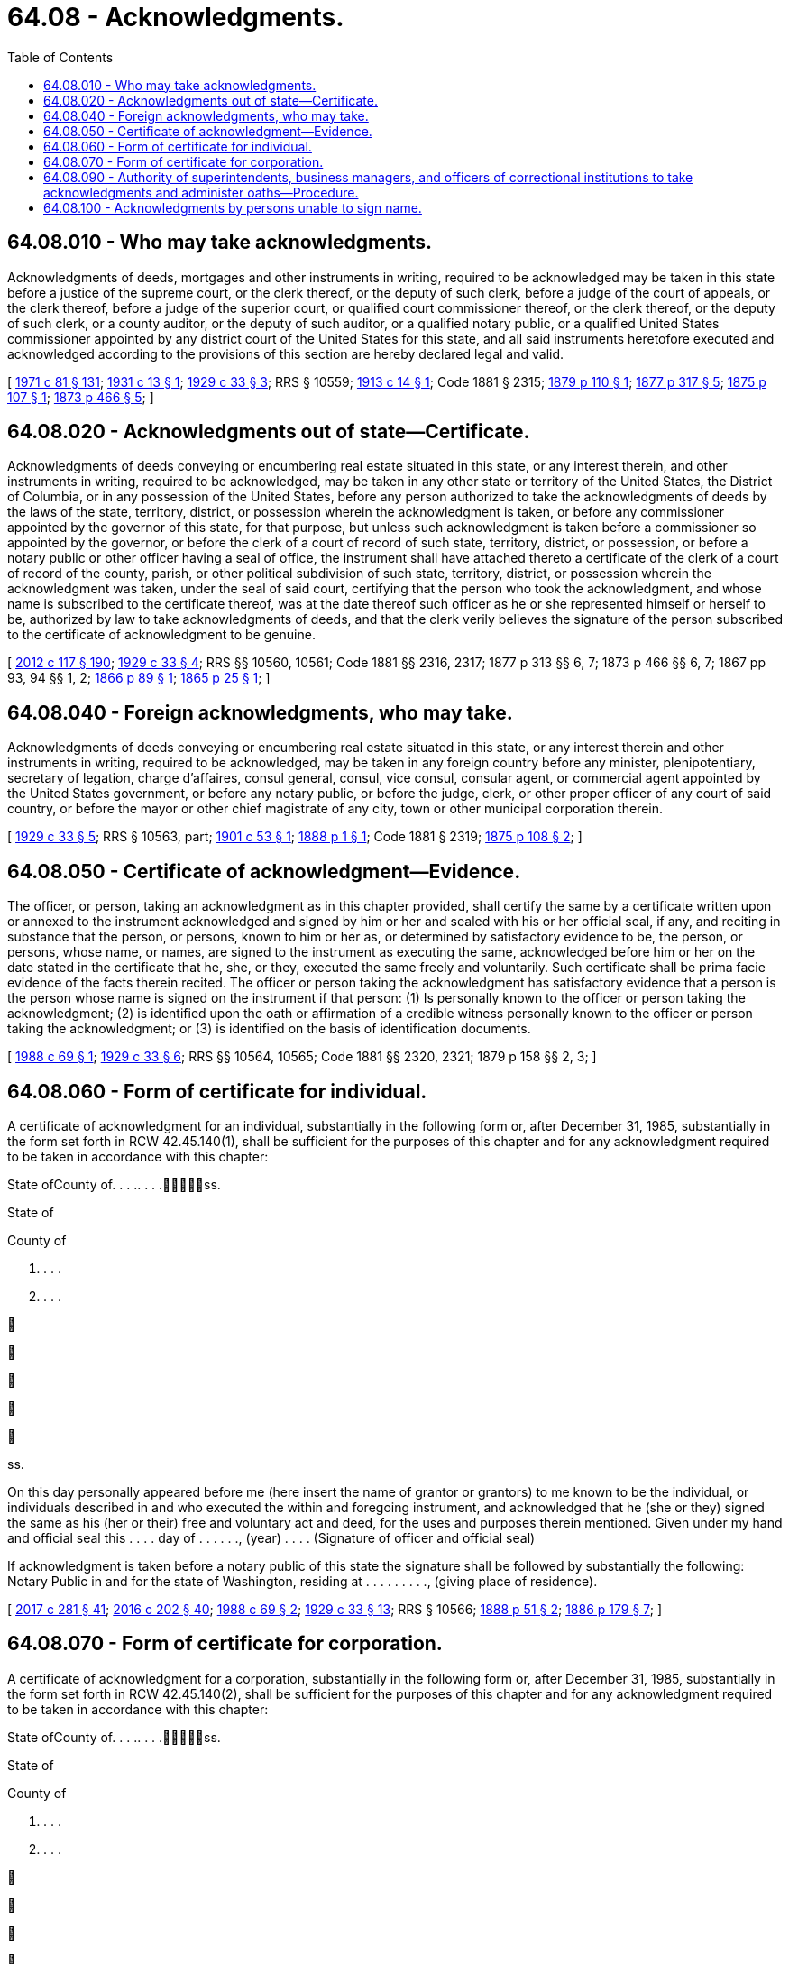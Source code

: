 = 64.08 - Acknowledgments.
:toc:

== 64.08.010 - Who may take acknowledgments.
Acknowledgments of deeds, mortgages and other instruments in writing, required to be acknowledged may be taken in this state before a justice of the supreme court, or the clerk thereof, or the deputy of such clerk, before a judge of the court of appeals, or the clerk thereof, before a judge of the superior court, or qualified court commissioner thereof, or the clerk thereof, or the deputy of such clerk, or a county auditor, or the deputy of such auditor, or a qualified notary public, or a qualified United States commissioner appointed by any district court of the United States for this state, and all said instruments heretofore executed and acknowledged according to the provisions of this section are hereby declared legal and valid.

[ http://leg.wa.gov/CodeReviser/documents/sessionlaw/1971c81.pdf?cite=1971%20c%2081%20§%20131[1971 c 81 § 131]; http://leg.wa.gov/CodeReviser/documents/sessionlaw/1931c13.pdf?cite=1931%20c%2013%20§%201[1931 c 13 § 1]; http://leg.wa.gov/CodeReviser/documents/sessionlaw/1929c33.pdf?cite=1929%20c%2033%20§%203[1929 c 33 § 3]; RRS § 10559; http://leg.wa.gov/CodeReviser/documents/sessionlaw/1913c14.pdf?cite=1913%20c%2014%20§%201[1913 c 14 § 1]; Code 1881 § 2315; http://leg.wa.gov/CodeReviser/Pages/session_laws.aspx?cite=1879%20p%20110%20§%201[1879 p 110 § 1]; http://leg.wa.gov/CodeReviser/Pages/session_laws.aspx?cite=1877%20p%20317%20§%205[1877 p 317 § 5]; http://leg.wa.gov/CodeReviser/Pages/session_laws.aspx?cite=1875%20p%20107%20§%201[1875 p 107 § 1]; http://leg.wa.gov/CodeReviser/Pages/session_laws.aspx?cite=1873%20p%20466%20§%205[1873 p 466 § 5]; ]

== 64.08.020 - Acknowledgments out of state—Certificate.
Acknowledgments of deeds conveying or encumbering real estate situated in this state, or any interest therein, and other instruments in writing, required to be acknowledged, may be taken in any other state or territory of the United States, the District of Columbia, or in any possession of the United States, before any person authorized to take the acknowledgments of deeds by the laws of the state, territory, district, or possession wherein the acknowledgment is taken, or before any commissioner appointed by the governor of this state, for that purpose, but unless such acknowledgment is taken before a commissioner so appointed by the governor, or before the clerk of a court of record of such state, territory, district, or possession, or before a notary public or other officer having a seal of office, the instrument shall have attached thereto a certificate of the clerk of a court of record of the county, parish, or other political subdivision of such state, territory, district, or possession wherein the acknowledgment was taken, under the seal of said court, certifying that the person who took the acknowledgment, and whose name is subscribed to the certificate thereof, was at the date thereof such officer as he or she represented himself or herself to be, authorized by law to take acknowledgments of deeds, and that the clerk verily believes the signature of the person subscribed to the certificate of acknowledgment to be genuine.

[ http://lawfilesext.leg.wa.gov/biennium/2011-12/Pdf/Bills/Session%20Laws/Senate/6095.SL.pdf?cite=2012%20c%20117%20§%20190[2012 c 117 § 190]; http://leg.wa.gov/CodeReviser/documents/sessionlaw/1929c33.pdf?cite=1929%20c%2033%20§%204[1929 c 33 § 4]; RRS §§ 10560, 10561; Code 1881 §§ 2316, 2317; 1877 p 313 §§ 6, 7; 1873 p 466 §§ 6, 7; 1867 pp 93, 94 §§ 1, 2; http://leg.wa.gov/CodeReviser/Pages/session_laws.aspx?cite=1866%20p%2089%20§%201[1866 p 89 § 1]; http://leg.wa.gov/CodeReviser/Pages/session_laws.aspx?cite=1865%20p%2025%20§%201[1865 p 25 § 1]; ]

== 64.08.040 - Foreign acknowledgments, who may take.
Acknowledgments of deeds conveying or encumbering real estate situated in this state, or any interest therein and other instruments in writing, required to be acknowledged, may be taken in any foreign country before any minister, plenipotentiary, secretary of legation, charge d'affaires, consul general, consul, vice consul, consular agent, or commercial agent appointed by the United States government, or before any notary public, or before the judge, clerk, or other proper officer of any court of said country, or before the mayor or other chief magistrate of any city, town or other municipal corporation therein.

[ http://leg.wa.gov/CodeReviser/documents/sessionlaw/1929c33.pdf?cite=1929%20c%2033%20§%205[1929 c 33 § 5]; RRS § 10563, part; http://leg.wa.gov/CodeReviser/documents/sessionlaw/1901c53.pdf?cite=1901%20c%2053%20§%201[1901 c 53 § 1]; http://leg.wa.gov/CodeReviser/Pages/session_laws.aspx?cite=1888%20p%201%20§%201[1888 p 1 § 1]; Code 1881 § 2319; http://leg.wa.gov/CodeReviser/Pages/session_laws.aspx?cite=1875%20p%20108%20§%202[1875 p 108 § 2]; ]

== 64.08.050 - Certificate of acknowledgment—Evidence.
The officer, or person, taking an acknowledgment as in this chapter provided, shall certify the same by a certificate written upon or annexed to the instrument acknowledged and signed by him or her and sealed with his or her official seal, if any, and reciting in substance that the person, or persons, known to him or her as, or determined by satisfactory evidence to be, the person, or persons, whose name, or names, are signed to the instrument as executing the same, acknowledged before him or her on the date stated in the certificate that he, she, or they, executed the same freely and voluntarily. Such certificate shall be prima facie evidence of the facts therein recited. The officer or person taking the acknowledgment has satisfactory evidence that a person is the person whose name is signed on the instrument if that person: (1) Is personally known to the officer or person taking the acknowledgment; (2) is identified upon the oath or affirmation of a credible witness personally known to the officer or person taking the acknowledgment; or (3) is identified on the basis of identification documents.

[ http://leg.wa.gov/CodeReviser/documents/sessionlaw/1988c69.pdf?cite=1988%20c%2069%20§%201[1988 c 69 § 1]; http://leg.wa.gov/CodeReviser/documents/sessionlaw/1929c33.pdf?cite=1929%20c%2033%20§%206[1929 c 33 § 6]; RRS §§ 10564, 10565; Code 1881 §§ 2320, 2321; 1879 p 158 §§ 2, 3; ]

== 64.08.060 - Form of certificate for individual.
A certificate of acknowledgment for an individual, substantially in the following form or, after December 31, 1985, substantially in the form set forth in RCW 42.45.140(1), shall be sufficient for the purposes of this chapter and for any acknowledgment required to be taken in accordance with this chapter:

State ofCounty of. . . .. . . .ss.

State of



County of

. . . .



. . . .











ss.

On this day personally appeared before me (here insert the name of grantor or grantors) to me known to be the individual, or individuals described in and who executed the within and foregoing instrument, and acknowledged that he (she or they) signed the same as his (her or their) free and voluntary act and deed, for the uses and purposes therein mentioned. Given under my hand and official seal this . . . . day of . . . . . ., (year) . . . . (Signature of officer and official seal)

If acknowledgment is taken before a notary public of this state the signature shall be followed by substantially the following: Notary Public in and for the state of Washington, residing at . . . . . . . . ., (giving place of residence).

[ http://lawfilesext.leg.wa.gov/biennium/2017-18/Pdf/Bills/Session%20Laws/Senate/5081-S.SL.pdf?cite=2017%20c%20281%20§%2041[2017 c 281 § 41]; http://lawfilesext.leg.wa.gov/biennium/2015-16/Pdf/Bills/Session%20Laws/House/2359-S.SL.pdf?cite=2016%20c%20202%20§%2040[2016 c 202 § 40]; http://leg.wa.gov/CodeReviser/documents/sessionlaw/1988c69.pdf?cite=1988%20c%2069%20§%202[1988 c 69 § 2]; http://leg.wa.gov/CodeReviser/documents/sessionlaw/1929c33.pdf?cite=1929%20c%2033%20§%2013[1929 c 33 § 13]; RRS § 10566; http://leg.wa.gov/CodeReviser/Pages/session_laws.aspx?cite=1888%20p%2051%20§%202[1888 p 51 § 2]; http://leg.wa.gov/CodeReviser/Pages/session_laws.aspx?cite=1886%20p%20179%20§%207[1886 p 179 § 7]; ]

== 64.08.070 - Form of certificate for corporation.
A certificate of acknowledgment for a corporation, substantially in the following form or, after December 31, 1985, substantially in the form set forth in RCW 42.45.140(2), shall be sufficient for the purposes of this chapter and for any acknowledgment required to be taken in accordance with this chapter:

State ofCounty of. . . .. . . .ss.

State of



County of

. . . .



. . . .











ss.

On this . . . . day of . . . . . ., (year) . . . ., before me personally appeared . . . . . ., to me known to be the (president, vice president, secretary, treasurer, or other authorized officer or agent, as the case may be) of the corporation that executed the within and foregoing instrument, and acknowledged said instrument to be the free and voluntary act and deed of said corporation, for the uses and purposes therein mentioned, and on oath stated that he or she was authorized to execute said instrument and that the seal affixed is the corporate seal of said corporation.

In Witness Whereof I have hereunto set my hand and affixed my official seal the day and year first above written. (Signature and title of officer with place of residence of notary public.)

[ http://lawfilesext.leg.wa.gov/biennium/2017-18/Pdf/Bills/Session%20Laws/Senate/5081-S.SL.pdf?cite=2017%20c%20281%20§%2042[2017 c 281 § 42]; http://lawfilesext.leg.wa.gov/biennium/2015-16/Pdf/Bills/Session%20Laws/House/2359-S.SL.pdf?cite=2016%20c%20202%20§%2041[2016 c 202 § 41]; http://lawfilesext.leg.wa.gov/biennium/2011-12/Pdf/Bills/Session%20Laws/Senate/6095.SL.pdf?cite=2012%20c%20117%20§%20191[2012 c 117 § 191]; http://leg.wa.gov/CodeReviser/documents/sessionlaw/1988c69.pdf?cite=1988%20c%2069%20§%203[1988 c 69 § 3]; http://leg.wa.gov/CodeReviser/documents/sessionlaw/1929c33.pdf?cite=1929%20c%2033%20§%2014[1929 c 33 § 14]; RRS § 10567; http://leg.wa.gov/CodeReviser/documents/sessionlaw/1903c132.pdf?cite=1903%20c%20132%20§%201[1903 c 132 § 1]; ]

== 64.08.090 - Authority of superintendents, business managers, and officers of correctional institutions to take acknowledgments and administer oaths—Procedure.
The superintendents, associate and assistant superintendents, business managers, records officers, and camp superintendents of any correctional institution or facility operated by the state of Washington are hereby authorized and empowered to take acknowledgments on any instruments of writing, and certify the same in the manner required by law, and to administer all oaths required by law to be administered, all of the foregoing acts to have the same effect as if performed by a notary public: PROVIDED, That such authority shall only extend to taking acknowledgments for and administering oaths to officers, employees, and residents of such institutions and facilities. None of the individuals herein empowered to take acknowledgments and administer oaths shall demand or accept any fee or compensation whatsoever for administering or taking any oath, affirmation, or acknowledgment under the authority conferred by this section.

In certifying any oath or in signing any instrument officially, an individual empowered to do so under this section shall, in addition to his or her name, state in writing his or her place of residence, the date of his or her action, and affix the seal of the institution where he or she is employed: PROVIDED, That in certifying any oath to be used in any of the courts of this state, it shall not be necessary to append an impression of the official seal of the institution.

[ http://lawfilesext.leg.wa.gov/biennium/2011-12/Pdf/Bills/Session%20Laws/Senate/6095.SL.pdf?cite=2012%20c%20117%20§%20192[2012 c 117 § 192]; http://leg.wa.gov/CodeReviser/documents/sessionlaw/1972ex1c58.pdf?cite=1972%20ex.s.%20c%2058%20§%201[1972 ex.s. c 58 § 1]; ]

== 64.08.100 - Acknowledgments by persons unable to sign name.
Any person who is otherwise competent but is physically unable to sign his or her name or make a mark may make an acknowledgment authorized under this chapter by orally directing the notary public or other authorized officer taking the acknowledgment to sign the person's name on his or her behalf. In taking an acknowledgment under this section, the notary public or other authorized officer shall, in addition to stating his or her name and place of residence, state that the signature in the acknowledgment was obtained under the authority of this section.

[ http://leg.wa.gov/CodeReviser/documents/sessionlaw/1987c76.pdf?cite=1987%20c%2076%20§%202[1987 c 76 § 2]; ]

